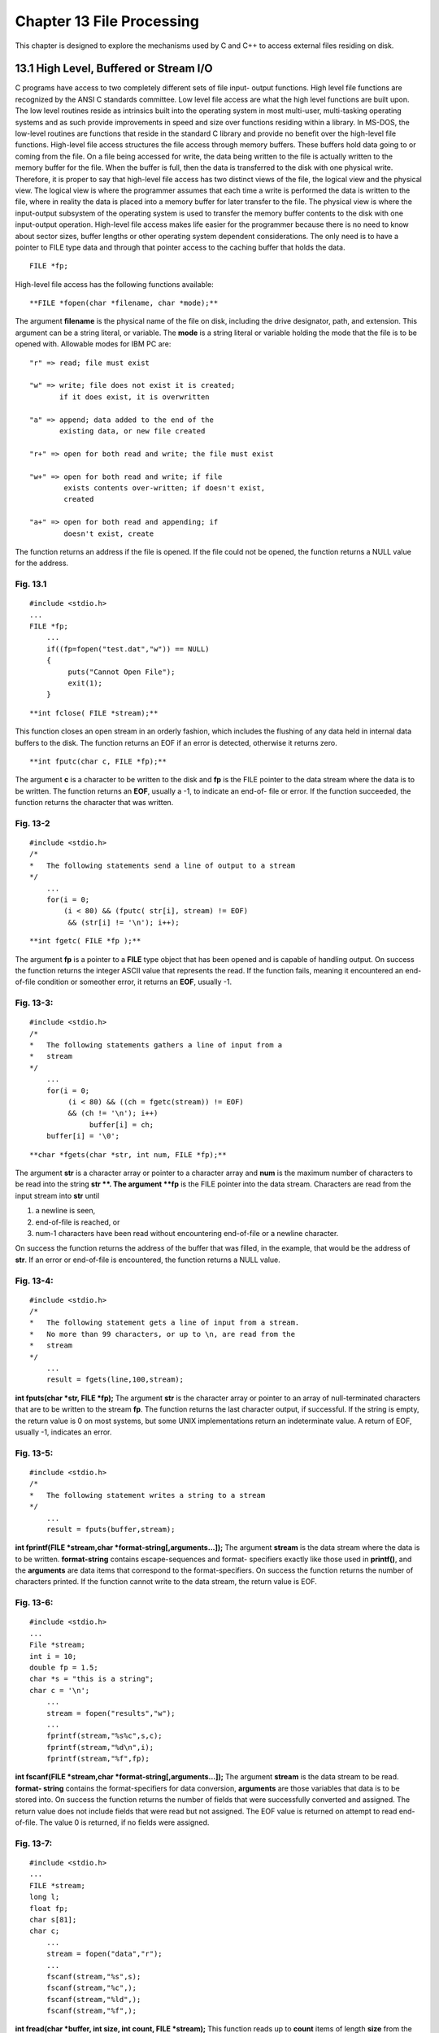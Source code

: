 


Chapter 13 File Processing
==========================

This chapter is designed to explore the mechanisms used by C and C++
to access external files residing on disk.


13.1 High Level, Buffered or Stream I/O
~~~~~~~~~~~~~~~~~~~~~~~~~~~~~~~~~~~~~~~

C programs have access to two completely different sets of file input-
output functions. High level file functions are recognized by the ANSI
C standards committee. Low level file access are what the high level
functions are built upon. The low level routines reside as intrinsics
built into the operating system in most multi-user, multi-tasking
operating systems and as such provide improvements in speed and size
over functions residing within a library. In MS-DOS, the low-level
routines are functions that reside in the standard C library and
provide no benefit over the high-level file functions.
High-level file access structures the file access through memory
buffers. These buffers hold data going to or coming from the file. On
a file being accessed for write, the data being written to the file is
actually written to the memory buffer for the file. When the buffer is
full, then the data is transferred to the disk with one physical
write. Therefore, it is proper to say that high-level file access has
two distinct views of the file, the logical view and the physical
view. The logical view is where the programmer assumes that each time
a write is performed the data is written to the file, where in reality
the data is placed into a memory buffer for later transfer to the
file. The physical view is where the input-output subsystem of the
operating system is used to transfer the memory buffer contents to the
disk with one input-output operation.
High-level file access makes life easier for the programmer because
there is no need to know about sector sizes, buffer lengths or other
operating system dependent considerations. The only need is to have a
pointer to FILE type data and through that pointer access to the
caching buffer that holds the data.

::

    
        FILE *fp;


High-level file access has the following functions available:

::

    
     **FILE *fopen(char *filename, char *mode);**


The argument **filename** is the physical name of the file on disk,
including the drive designator, path, and extension. This argument can
be a string literal, or variable.
The **mode** is a string literal or variable holding the mode that the
file is to be opened with. Allowable modes for IBM PC are:

::

    
        "r" => read; file must exist
        
        "w" => write; file does not exist it is created;
               if it does exist, it is overwritten
    
        "a" => append; data added to the end of the 
               existing data, or new file created
    
        "r+" => open for both read and write; the file must exist
    
        "w+" => open for both read and write; if file
                exists contents over-written; if doesn't exist,
                created
    
        "a+" => open for both read and appending; if 
                doesn't exist, create


The function returns an address if the file is opened. If the file
could not be opened, the function returns a NULL value for the
address.


Fig. 13.1
`````````

::

    
    #include <stdio.h>
    ...
    FILE *fp;
        ...               
        if((fp=fopen("test.dat","w")) == NULL)
        {
             puts("Cannot Open File");
             exit(1);
        }


::

    
     **int fclose( FILE *stream);**


This function closes an open stream in an orderly fashion, which
includes the flushing of any data held in internal data buffers to the
disk. The function returns an EOF if an error is detected, otherwise
it returns zero.

::

    
     **int fputc(char c, FILE *fp);**


The argument **c** is a character to be written to the disk and **fp**
is the FILE pointer to the data stream where the data is to be
written.
The function returns an **EOF**, usually a -1, to indicate an end-of-
file or error. If the function succeeded, the function returns the
character that was written.


Fig. 13-2
`````````

::

    
    #include <stdio.h>
    /* 
    *   The following statements send a line of output to a stream
    */
        ...
        for(i = 0;
            (i < 80) && (fputc( str[i], stream) != EOF)
             && (str[i] != '\n'); i++);


::

    
     **int fgetc( FILE *fp );**


The argument **fp** is a pointer to a **FILE** type object that has
been opened and is capable of handling output.
On success the function returns the integer ASCII value that
represents the read. If the function fails, meaning it encountered an
end-of-file condition or someother error, it returns an **EOF**,
usually -1.


Fig. 13-3:
``````````

::

           
    #include <stdio.h>
    /* 
    *   The following statements gathers a line of input from a 
    *   stream
    */
        ...
        for(i = 0;
             (i < 80) && ((ch = fgetc(stream)) != EOF)
             && (ch != '\n'); i++)
                  buffer[i] = ch;
        buffer[i] = '\0';


::

    
     **char *fgets(char *str, int num, FILE *fp);**


The argument **str** is a character array or pointer to a character
array and **num** is the maximum number of characters to be read into
the string **str **. The argument **fp** is the FILE pointer into the
data stream. Characters are read from the input stream into **str**
until

#. a newline is seen,
#. end-of-file is reached, or
#. num-1 characters have been read without encountering end-of-file or
   a newline character.

On success the function returns the address of the buffer that was
filled, in the example, that would be the address of **str**. If an
error or end-of-file is encountered, the function returns a NULL
value.


Fig. 13-4:
``````````

::

    
    #include <stdio.h>
    /* 
    *   The following statement gets a line of input from a stream. 
    *   No more than 99 characters, or up to \n, are read from the 
    *   stream
    */
        ...
        result = fgets(line,100,stream);

**int fputs(char *str, FILE *fp);**
The argument **str** is the character array or pointer to an array of
null-terminated characters that are to be written to the stream
**fp**.
The function returns the last character output, if successful. If the
string is empty, the return value is 0 on most systems, but some UNIX
implementations return an indeterminate value. A return of EOF,
usually -1, indicates an error.


Fig. 13-5:
``````````

::

           
    #include <stdio.h>
    /* 
    *   The following statement writes a string to a stream
    */
        ...
        result = fputs(buffer,stream);

**int fprintf(FILE *stream,char *format-string[,arguments...]);**
The argument **stream** is the data stream where the data is to be
written. **format-string** contains escape-sequences and format-
specifiers exactly like those used in **printf()**, and the
**arguments** are data items that correspond to the format-specifiers.
On success the function returns the number of characters printed. If
the function cannot write to the data stream, the return value is EOF.


Fig. 13-6:
``````````

::

    
    #include <stdio.h>
    ...
    File *stream;
    int i = 10;
    double fp = 1.5;
    char *s = "this is a string";
    char c = '\n';
        ...    
        stream = fopen("results","w");
        ...           
        fprintf(stream,"%s%c",s,c);
        fprintf(stream,"%d\n",i);
        fprintf(stream,"%f",fp);

**int fscanf(FILE *stream,char *format-string[,arguments...]);**
The argument **stream** is the data stream to be read. **format-
string** contains the format-specifiers for data conversion,
**arguments** are those variables that data is to be stored into.
On success the function returns the number of fields that were
successfully converted and assigned. The return value does not include
fields that were read but not assigned. The EOF value is returned on
attempt to read end-of-file. The value 0 is returned, if no fields
were assigned.


Fig. 13-7:
``````````

::

           
    #include <stdio.h>
    ...    
    FILE *stream;
    long l;
    float fp;
    char s[81];
    char c;
        ...
        stream = fopen("data","r");
        ...
        fscanf(stream,"%s",s);
        fscanf(stream,"%c",);
        fscanf(stream,"%ld",);
        fscanf(stream,"%f",);

**int fread(char *buffer, int size, int count, FILE *stream);**
This function reads up to **count** items of length **size** from the
input **stream** and stores them in the given **buffer**. The file
pointer is incremented by the number of bytes actually read.
If the given **stream** was opened in text mode, carriage-
return/linefeed pairs are replaced with single linefeed characters.
The replacement has no effect on the file pointer or the return value.
On success the function returns the number of full items actually
read, which may be less than **count** if an error occurs or if the
end-of-file is encountered before reaching **count**.


Fig. 13-8:
``````````

::

    
    #include <stdio.h>
    ...
    FILE *stream;
    long list[100];
    int numread;
        ...
        stream = fopen("data","r+b");
        .
        .
        .
        numread = fread((char *)list,sizeof(long),100,stream);

**int fwrite(char *buffer,int size,int count,FILE *stream);**
The function writes up to **count** items of length **size** from
**buffer** to the output **stream**. The file pointer associated with
**stream** is incremented by the number of bytes actually written.
If the given **stream** was opened in text mode, each carriage-return
is replaced with a carriage-return/linefeed pair. The replacement has
no effect on the return value.
On success the function returns the number of full items actually
written, which may be less than **count** if an error occurs.


Fig. 13-9:
``````````

::

    
    #include <stdio.h>
    ...
    FILE *stream;
    long list[100];
    int numwritten;
        ...
        stream = fopen("data","w+b");
        ...
        numwritten = fwrite((char *)list,sizeof(long),100,stream);

**int fseek(stream,offset,origin)** **stream **to a new location that
is **offset** bytes from the **origin**. The next operation on the
stream takes place at the new location. On a stream open for update,
the next operation can be either a read or a write.
The **origin** can be one of the following defined constants that
appear in **io.h**.

::

    
        constant          origin         meaning
    
        SEEK_SET             0            beginning of file
        SEEK_CUR             1            current position
                                          of file pointer
        SEEK_END             2            end of file


On success the function returns the value 0 if the pointer was
successfully moved. A nonzero return value indicates an error. On
devices incapable of seeking, the value returned is undefined.


Fig. 13-10:
```````````

::

           
    #include <stdio.h>
    ...     
    FILE *stream;
    int result;
        ...
        stream = fopen("data","r");
        .
        .
        .
        result = fseek(stream,0L,0);  /* beginning of file */

**int feof(FILE *stream);**
This function determines whether the end of the given **stream** has
been reached. Once end-of-file is reached, read operations return an
end-of-file indicator until the stream is closed or rewind() is
called.
On success the function resturns a nonzero value when the current
position is end-of-file. The value 0 is returned if the current
position is not end-of-file. There is no error return.


Fig. 13-11:
```````````

::

    
    #include <stdio.h>
    ...
    char string[100]
    FILE *stream;
        ...
        while(!feof(stream))
        {
             if(fscanf(stream,"%s",string))
                  process(string);
        }

**int ferror(FILE *stream);**
This function tests for a reading or writing error on the given
**stream**. If an error has occurred, the error indicator for the
**stream** remains set until the **stream** is closed, rewound or
until clearerr() is called.
On success this function returns a nonzero value to indicate an error
on the given **stream**. The return value 0 means no error has
occurred.


Fig. 13-12:
```````````

::

       
    #include <stdio.h>
    ...         
    FILE *stream;
    char *string;
    ...
        fprintf(stream,"%s\n",string);
        if(ferror(stream))
        {
             perror("write error");
             clearerr(stream);
        }

**void perror(char *string);**
This function prints an error message to stderr. The **string**
argument is printed first, followed by a colon, the system error
message for the last library call that produced an error, and a
newline.
The actual error number is in the variable **errno**, which should be
declared at the external level. The system error messages are accessed
through the variable **sys_errlist**, which is an array of messages
ordered by error number. This function has no return values.


Fig. 13-13:
```````````

::

    
    #include <stdio.h>
    ...
    FILE *stream;
    ...
        if((stream = fopen("data","r")) == NULL)
        {
             perror("Couldn't open file");
             abort();
        }



13.2 Low Level Unix Like I/O or Un-buffered I/O
~~~~~~~~~~~~~~~~~~~~~~~~~~~~~~~~~~~~~~~~~~~~~~~

Although these functions are defined within the ANSI C standard, they
are available on all C compilers. The true use of these functions when
a multi-user, multi-tasking operating system such as UNIX is used. On
such operating systems these routines are built into the operating
system kernel and give low-level access to all devices available on
the system. All device drivers for such operating systems are written
using these system routines to open, close, read and write to the
specified device. In the MS- DOS operating system and Microsoft
Windows operating environment, these are functions that reside within
the standard C library and do not necessarily provide any low-level
access to devices.
When these routines are used there is no buffering within the
operating system between the application and the disk file. The
programmer is responsible for setting up a buffer within the
application that holds the data to be written or filled on a read.
Since there is no operating system buffer to contend with, these
routines are more efficient than standard high-level I/O functions.
Use of the low-level routines tend to produce smaller programs and
faster execution speeds.
The functions available: **int open(char *pathname, int oflag[, int
pmode]);**
This function opens the file specified by **pathname** and prepares
the file for subsequent reading or writing as defined by **oflag**.
The argument **oflag** is an integer expression formed by combining
one or more of the following manifest constants, defined in
**fcntl.h**. When more than one manifest constant is given, the
constants are joined with the bitwise OR operator.

::

    
        O_RDONLY            Open for reading only.
        O_WRONLY            Open for writing only.
        O_RDWR              Open for reading and writing.
        O_APPEND            Each write to the file will be at the 
                            end of the file.
        O_CREAT             If the file exists, O_CREAT is ignored.
                            However, if the file does not exist, it
    				    is created with mode  **pmode**.
        O_TRUNC             If the file exists, its contents will
                            be discarded.
        O_EXCL              If O_CREAT and O_EXCL are set, then
    				     **open()** fails if the file exists.
        O_NDELAY            When opeing pipes, FIFOs, and 
                            communication-line special files, this 
    				    flag determines whether  **open()** waits
                            or returns immediately.  Subsequent reads
                            and writes are also affected.  This has
                            no effect on ordinary files and 
                            directories.
        O_BINARY            Can be given to explicitly open the file 
                            in binary mode.
        O_TEXT              Can be given to explicitly open the file 
                            in text mode.


The argument **pmode** is only if the O_CREAT flag is in effect. This
argument is used in constructing the access permissions to the file.
The permissions are found as manifest constants in the **sys/stat.h**
header file. Those constants are defined as follows:

::

    
        S_IWRITE            Permission to write for the user.
        S_IREAD             Permission to read for the user.


The above two constants are the only ones available on a PC compiler.
With UNIX the above constants are defined as S_IRUSR and S_IWUSR and
the following constants are also available:

::

    
        S_ISUID             set user ID on executions
        S_ISGID             set group ID on execution
        S_IRWXU             read, write, execute permission (owner)
        S_IRUSR             read permission (owner)
        S_IWUSR             write permission (owner)
        S_IXUSR             execute permission (owner)
        S_IRWXG             read, write, execute permission (group)
        S_IRGRP             read permission (group)
        S_IWGRP             write permission (group)
        S_IXGRP             execute permission (group)
        S_IRWXO             read, write, execute permission (other)
        S_IROTH             read permission (other)
        S_IWOTH             write permission (other)
        S_IXOTH             execute permission (other)


On success the function returns a file handle or descriptor for the
opened file. A return value of -1 indicates an error, and **errno** is
set to an error code value.


Fig. 13-14:
```````````

::

                
    #include <fcntl.h>
    #include <sys/types.h>
    #include <sys/stat.h>
    #include <io.h>
    #include <stdlib.h>
    ...
    int fh1, fh2;
    ...
        fh1 = open("data1",O_RDONLY);
        if(fh1 == -1 )
             perror("Open Failed");
        ...
        fh2 = open("data2",O_WRONLY|O_TRUNC);
        if(fh2 == -1)
             perror("Couldn't Open Output");

**int creat(char *pathname, int pmode);**
This function creates a new file or opens and truncates an existing
file. The permission setting, **pmode**, applies to newly created
files only. The new file receives the specified permission setting
after it is closed for the first time.
The **pmode** is an integer expression containing one or both of the
manifest constants defined in **/sys/stat.h**.
On success the function returns a handle for the created file if the
call is successful. A return value of -1 indicates an error, errno is
set to one of the manifest constant error codes.


Fig. 13-15:
```````````

::

    
    int fh;
    ...
        fh = creat("data",S_IREAD|S_IWRITE);
        if(fh = -1)
             perror("Couldn't Create File");

**int read(int handle, char *buffer, int count);**
This function attempts to read **count** bytes from the file
associated with **handle** into **buffer**. After the read, the file
pointer points to the next unread character in the file.
On success this function returns the number of bytes actually read,
which may be less than **count** if there are fewer than **count**
bytes left in the file or if the file was opened in text mode. A value
of 0 indicates end-of-file. A value of -1 indicates an error.


Fig. 13-16:
```````````

::

    
    int fh, bytesread;
    unsigned int nbytes = BUFSIZ;
    char buffer[BUFSIZ];
    ...
        bytesread = read(fh,buffer,nbytes);

**int write(int handle,char *buffer,int count);**
This function attempts to write **count** bytes from **buffer** into
the file associated with **handle**.
On success this function returns the number of bytes actually written.
The value of -1 is returned to indicate an error.


Fig. 13-17:
```````````

::

    
    int fh, byteswritten;
    unsigned int nbytes = BUFSIZ;
    char buffer[BUFSIZ];
    ...
        byteswritten = write(fh,buffer,nbytes);

**long lseek(int handle,long offset,int origin)**
This function moves the file pointer associated with **handle** to a
new location that is **offset** bytes form the **origin**. The
**origin** can be one of the following defined constants that appear
in **io.h**.

::

    
        constant          origin         meaning
    
        SEEK_SET             0            beginning of file
        SEEK_CUR             1            current position
                                          of file pointer
        SEEK_END             2            end of file       


On success this function returns the offset, in bytes, of the new
position relative to the beginning of the file. A return value of -1L
indicates an error.


Fig. 13-18:
```````````

::

    
    #include <io.h>
    #include <fcntl.h>
    #include <stdlib.h>
    ...
    int fh;
    long position;
    ...
        fh = open("data",O_RDONLY);
    ...
        /* 0 offset from beginning */
        position = lseek(fh, 0L, SEEK_BEG);
        if(position == -1L)
             perror("lseek failed");

**int unlink(char *pathname);**
This function deletes the file specified by **pathname**.
On success this function returns the value of 0 if the file is
successfully deleted. A return value of -1 indicates an error and
**errno** is set to hold the system error number.


Fig. 13-19:
```````````

::

    
    #include <io.h>
    #include <stdlib.h>
    ...
    int result;
    ...
        result = unlink("tmpfile");
        if(result == -1)
             perror("Couldn't Delete File");



Listing 13-1
````````````

::

    
    /***************************************************************
    *   Program Name    :   testio
    *   Source Name     :   testio.c
    *   Description     :   Demonstration program to show different 
    *                   :   techniques for writing to and reading 
    *                   :   from the disk. 
    ****************************************************************/
    
    
    #include <stdio.h>  /* all I/O functions */
    #include <fcntl.h>  /* all UNIX low level functions*/
    #include <string.h> /* all string manipulation functions */
    #include <stdlib.h> /* permission modes for UNIX low level */
    #include <io.h>
    #include <sys/types.h>
    #include <sys/stat.h>
    
    extern int errno;   /* needed to go with perror() */
    /*
    *       describe a structure template, no variable of declared
    */                    
    typedef
    struct tagPERSON
    {
        char name[30];
        char street[20];
        char city[20];
        char state[3];
        char zip[6];
        char ssn[13];
        int age;
        int height;
        int weight;
    } PERSON;
    /*
    *   function prototypes
    */
    int getdata( PERSON * );
    int showdata(PERSON * );
    int puts_gets( void );
    int fprnt_fscan( void );
    int fread_fwrite( void );
    int read_write( void );
    int err_handler(FILE *, char *, int );
    /*
    *       S T A R T   O F   P R O G R A M
    */
    int main()
    {
    char ans[2];
    int which;
        /*
        *       which functions are to be executed
        */
        do {
            printf("\nWhich set of I/O functions are to be tested?");
            printf("\n    1. fputs and fgets");
            printf("\n    2. fprintf and fscanf");
            printf("\n    3. fread and fwrite");
            printf("\n    4. read and write");
            printf("\n    5. quit this program");
            printf("\nEnter your selection: ");
            gets(ans);
            which = atoi(ans);
            switch(which)
            {
                case 1:
                    puts_gets();
                    break;
                case 2:
                    fprnt_fscan();
                    break;
                case 3:
                    fread_fwrite();
                    break;
                case 4:
                    read_write();
                    break;
                case 5:
                    return(0);
                default:
                    printf("\n\nInvalid selection . . . try again!");
                    break;
            }
        }while(1);
    }
    /*
    *   read data from screen into structure elements
    */
    int
    getdata( PERSON *ptr)
    {
    int result;
    
        printf("\nEnter your name: ");
        gets(ptr->name);
        printf("\nEnter your street: ");
        gets(ptr->street);
        printf("\nEnter your city: ");
        gets(ptr->city);
        printf("\nEnter your state: ");
        gets(ptr->state);
        printf("\nEnter your zip code: ");
        gets(ptr->zip);
        printf("\nEnter your ssn: ");
        gets(ptr->ssn);
        printf("\nEnter your age: ");
        scanf("%d",>age);
        printf("\nEnter your height: ");
        scanf("%d",>height);
        printf("\nEnter your weight: ");
        scanf("%d",>weight);
        /*
        *    flush the input data stream so no newlines are left
        */
        if((result = fflush(stdin)) == EOF)
            err_handler(stdin,"stdin",1);
        return 0;
    }
    /*
    *   display the data held in structure elements on the screen
    */
    int
    showdata(PERSON *ptr)
    {
        printf("\nPERSON: %s",ptr->name);
        printf("\n      : %s",ptr->street);
        printf("\n      : %s",ptr->city);
        printf("\n      : %s",ptr->state);
        printf("\n      : %s",ptr->zip);
        printf("\n      : %s",ptr->ssn);
        printf("\n      : %d",ptr->age);
        printf("\n      : %d",ptr->height);
        printf("\n      : %d",ptr->weight);
        return 0;
    }
    /*
    *   Using fputs() and fgets() write data to and read data back 
    *   from the disk.  These functions only work with string data.
    */
    int
    puts_gets()
    {
    FILE *fp;
    PERSON my;
    char *val;
    char ans[2],filename[16],text[80];
    int
        rtnval
        ,linecnt
        ,lgth
        ;
        /*
        *       load file name
        */
        strcpy(filename,"testfil1.dat");
        /*
        *       open test data set
        */
        if((fp = fopen(filename,"w")) == NULL)
            err_handler(fp,filename,1);
        do {
            /*
            *       acquire data
            */
            printf("\nEnter Text:");
            gets(text);
            /*
            *       write to disk
            */
            lgth = strlen(text);
            text[lgth] = '\n';      /* replace NULL terminator */
            text[lgth + 1] = '\0';  /* place NULL terminator  */
            if((rtnval = fputs(text,fp)) == EOF)    
                err_handler(fp,filename,2);
            /*
            *       keep going?
            */
            strcpy(ans," ");
            printf("\nContinue(Y/N)? ");
            gets(ans);
        }while(!strcmp(ans,"y"));
        if((rtnval = fclose(fp)) == EOF)
        {
            err_handler(fp,filename,3);
        }
        /*
        *       open test data set
        */
        if((fp = fopen(filename,"r")) == NULL)
            err_handler(fp,filename,3);
        /*
        *       print the data back on the screen
        */
        linecnt = 0;
        do {
            /*
            *   read data from disk, newline is only way to 
            *   distinguish records
            */
            if((val = fgets(text,sizeof(text),fp)) == NULL)
                if(err_handler(fp,filename,3))
                    break;
            /*
            *       display data on screen
            */
            printf("\nLine %d:%s",linecnt,text);
            ++linecnt;
            strcpy(ans," ");
            printf("\nContinue(Y/N)? ");
            gets(ans);
        }while(!strcmp(ans,"y"));
        if((rtnval = fclose(fp)) == EOF)
        {
            err_handler(fp,filename,3);
        }
        return 0;
    }
    /*
    *   Using fprintf() and fscanf() functions write data to and
    *   read data from the disk.  Notice that fscanf() has same 
    *   limitations as scanf()
    */
    int
    fprnt_fscan()
    {
    FILE *fp;
    PERSON my;
    char filename[16],lname[20],tstreet[20],ans[2];
    int
        rtnval
        ;
        /*
        *       load filename
        */
        strcpy(filename,"testfil2.dat");
        /*
        *       open test data set
        */
        if((fp = fopen(filename,"w")) == NULL)
        {
            perror("FPRNT_FSCAN(): cannot open file for write");
            exit(3);
        }
        do 
        {
             /*
             *    inform user of limitations
             */
             printf("\nEnter only a single string ");
             printf("for name, street and city");
            /*
            *       acquire data
            */
            getdata();
            /*
            *       write to disk
            */
            if((rtnval = fprintf(fp,"%s %s %s %s %s %s %d %d %d\n",
                                 my.name,
                                 my.street,
                                 my.city,
                                 my.state,
                                 my.zip,
                                 my.ssn,
                                 my.age,
                                 my.height,
                                 my.weight)) == EOF)
            {
                perror("FPRNT_FSCAN(): cannot fprintf to file");
                exit(4);
            }
            /*
            *       keep going?
            */
            strcpy(ans," ");
            printf("\nContinue(Y/N)? ");
            gets(ans);
        }while(!strcmp(ans,"y"));
        fclose(fp);
        /*
        *       open test data set
        */
        if((fp = fopen(filename,"r")) == NULL)
        {
            perror("FPRNT_FSCAN(): cannot open file for read");
            exit(5);
        }
        /*
        *       print the data back on the screen
        */
        do 
        {
            /*
            *     read data from disk, notice fscanf has same 
            *     limitation in scanning disk data as scanf has 
            *     in screen data; it delimits values by whitespace
            */
            if((rtnval = fscanf(fp,
                                "%s %s %s %s %s %s %s %s %d %d %d",
                                my.name,
                                lname,
                                my.street,
                                tstreet,
                                my.city,
                                my.state,
                                my.zip,
                                my.ssn,
                                ,
                                ,
                                )) == NULL)
            {
                perror("FPRNT_FSCAN(): cannot fscanf from file");
                exit(3);
            }
            /*
            *       display data on screen
            */
            showdata();
            strcpy(ans," ");
            printf("\nContinue(Y/N)? ");
            gets(ans);
        }while(!strcmp(ans,"y"));
        fclose(fp);
        return 0;
    }
    /*
    *   Using the fwrite() and fread() functions write data to and 
    *   read data from the disk.  These are block oriented, 
    *   high-level buffered I/O functions.
    */
    int
    fread_fwrite()
    {
    FILE *fp;
    PERSON my;
    char filename[16],ans[2];
    int
        rtnval
        ;
        /*
        *       load filename
        */
        strcpy(filename,"testfil3.dat");
        /*
        *    open test data set, binary mode because of integer 
        *    values to be written
        */
        if((fp = fopen(filename,"w+b")) == NULL)
        {
            perror("FREAD_FWRITE(): cannot open file for write");
            exit(6);
        }
        do {
            /*
            *       acquire data
            */
            getdata();
            /*
            *     write to disk;
            *      = the address of the buffer to be written
            *     sizeof(my) = the number of bytes to be written
            *     1 = the number of items of the above size to be 
            *         written
            *     fp = the stream pointer
            */
            if((rtnval = fwrite(,sizeof(my),1,fp)) == EOF)
            {
                perror("FREAD_FWRITE(): cannot fwrite to file");
                exit(7);
            }
            /*
            *       keep going?
            */
            strcpy(ans," ");
            printf("\nContinue(Y/N)? ");
            gets(ans);
        }while(!strcmp(ans,"y"));
        fclose(fp);
        /*
        *    open test data set, allow for binary data because of 
        *    integer type values
        */
        if((fp = fopen(filename,"r+b")) == NULL)
        {
            perror("FREAD_FWRITE(): cannot open file for read");
            exit(8);
        }
        /*
        *       print the data back on the screen
        */
        do {
            /*
            *     read data from disk; must be tested for less than 
            *     the count of items (1) to detect EOF
            */
            if((rtnval = fread(,sizeof(my),1,fp)) < 1)
                if(err_handler(fp,filename,9))
                    break;
            /*
            *       display data on screen
            */
            showdata();
            strcpy(ans," ");
            printf("\nContinue(Y/N)? ");
            gets(ans);
        }while(!strcmp(ans,"y"));
        fclose(fp);
        return 0;
    }
    /*
    *   Using the write() and read() functions, write data to and 
    *   read data from the disk.  These are low-level, unbuffered, 
    *   UNIX like I/O functions.
    */
    int
    read_write()
    {
    char buf[512];
    int fp;
    PERSON my;
    char filename[16], ans[2];
    int
        rtnval
        ;
        /*
        *       load filename
        */
        strcpy(filename,"testfil4.dat");
        /*
        *    open test data set, binary mode because of integer 
        *    values to be written; create dataset if not there
        *    O_WRONLY|O_CREAT|O_BINARY = open the file and write 
        *         only if the file is not there then create it and
        *         write to the file in binary mode.
        *    S_IWRITE = if the file has to be created then create 
        *         it as as read/write file, which implies read and 
        *         write capability allowed.
        */
    #ifdef PC
        if((fp = 
             open(filename,O_WRONLY|O_CREAT|O_BINARY,S_IWRITE)) 
             == EOF)
        {
            perror("READ_WRITE(): cannot open file for write");
            exit(10);
        }
    #else
        if((fp = 
             open(filename,O_RDWR|O_CREAT,S_IREAD|S_IWRITE)) 
             == EOF)
        {
            perror("READ_WRITE(): cannot open file for write");
            exit(10);
        }
    #endif
        do 
        {
    #ifndef PC
            /*
            *    inform user of limitations
            */
            printf("\nEnter only a single string ");
            printf("for name, street and city"); 
    #endif
            /*
            *       acquire data
            */
            getdata();
            /*
            *       write to disk
            */
    #ifdef PC
            if((rtnval = write(fp,,sizeof(my))) == EOF)
            {
                perror("READ_WRITE(): cannot write to file");
                exit(7);
            }
    #else
            sprintf(buf,"%s %s %s %s %s %s %d %d %d",
                    my.name,
                    my.street,
                    my.city,
                    my.state,
                    my.zip,
                    my.ssn,
                    my.age,
                    my.height,
                    my.weight);
            if((rtnval = write(fp,buf,sizeof(my))) == EOF)
            {
                perror("READ_WRITE(): cannot write to file");
                exit(7);
            }
    #endif
            /*
            *       keep going?
            */
            strcpy(ans," ");
            printf("\nContinue(Y/N)? ");
            gets(ans);
        }while(!strcmp(ans,"y"));
        close(fp);
        /*
        *    open test data set, allow for binary data because of 
        *    integer type values
        */
    #ifdef PC
        if((fp = open(filename,O_RDONLY|O_BINARY)) == EOF)
        {
            perror("READ_WRITE(): cannot open file for read");
            exit(11);
        }
    #else
        if((fp = open(filename,O_RDONLY)) == EOF)
        {
            perror("READ_WRITE(): cannot open file for read");
            exit(11);
        }
    #endif
        /*
        *       print the data back on the screen
        */
        do 
        {
            /*
            *     read data from disk, notice fscanf has same 
            *     limitation in scanning disk data as scanf has 
            *     in screen data; it delimits values by whitespace
            */
    #ifdef PC
            if((rtnval = read(fp,,sizeof(my))) < 0)
            {
                perror("READ_WRITE(): cannot read from file");
                exit(12);
            }
            if( rtnval == 0 )
            {
                fprintf(stderr,"\nEnd Of File Reached");
                break;
            }        
    #else
            if((rtnval = read(fp,buf,sizeof(my))) <0)
            {
                perror("READ_WRITE(): cannot write to file");
                exit(7);
            }
            if( rtnval == 0 )
            {  
                fprintf(stderr,"\nEnd Of File Reached");
                break;
            }
            sscanf(buf,"%s %s %s %s %s %s %d %d %d",
                   my.name,
                   my.street,
                   my.city,
                   my.state,
                   my.zip,
                   my.ssn,
                   ,
                   ,
                   );
    #endif
            /*
            *       display data on screen
            */
            showdata();
            strcpy(ans," ");
            printf("\nContinue(Y/N)? ");
            gets(ans);
        }while(!strcmp(ans,"y"));
        close(fp);
        return 0;
    }
    /*
    *   Sample error handler for I/O functions.  Will determine if
    *   error was encountered or simply end-of-file
    */
    int
    err_handler(FILE *fileptr, char *filename, int exitnum)
    {
    char errmsg[80];
    
        if ferror(fileptr)
        {
            sprintf(errmsg,"ERROR - cannot access file:%s",filename);
            putchar('\n');
            perror(errmsg);
            clearerr(fileptr);
            exit(exitnum);
        }
        if feof(fileptr)
        {
            sprintf(errmsg,"End of File reached on file:%s",
                    filename);
            putchar('\n');
            perror(errmsg);
            clearerr(fileptr);
            return(1);
        }
        return 0;
    }



13.3 C++ Input/Output Classes
~~~~~~~~~~~~~~~~~~~~~~~~~~~~~

The C++ input/output mechanism (provided with C++ compilers that
support at least AT release 2.0) is comprised of a series of classes
that have been created to handle the problem of sending and receiving
data. Here is a brief description of these classes:

#. The **streambuf** class provides memory for a buffer along with
class methods for filling the buffer, accessing buffer contents,
flushing the buffer, and managing the buffer memory. It handles the
most primitive functions for streams on a first-in-first-out basis.
#. The **filebuf** class is derived from class **streambuf** and
extends it by providing basic file operations.
#. The **strstreambuf** class is derived from class **streambuf** and
is designed to handle memory buffers.
#. The **ios** class represents general properties of a stream, such
as whether it's open for reading and whether it is a binary or a text
stream, and it includes a pointer member to a **streambuf** class.
#. The **ostream** class derives from the **ios** class and provides
output methods. That is, it formats the data you send to an output
device so that it appears in the way you expect.
#. The **istream** class also derives from the **ios** class and
provides input methods. That is, it accepts data from an input device
in the way you expect.
#. The **iostream** class is based on the **istream** and **ostream**
   class and thus inherits both input and output methods.



13.3.1 Instances of the class ostream
~~~~~~~~~~~~~~~~~~~~~~~~~~~~~~~~~~~~~

Of course, classes in and of themselves do no good unless they are
used to create instances, or objects, of those classes. Fortunately,
this has already been done at a global scope, so that these objects
are immediately available for use. Here is a list of the objects to
which messages can be sent:

#. The **cout** object corresponds to the standard output stream. By
default, this stream is associated with the standard output device,
typically a monitor. **cout** is an instance of the class **ostream**.
#. The **cerr** object corresponds to the standard error stream, which
can be used for displaying error messages. By default, this stream is
associated with the standard output device, typically a monitor, and
the stream is unbuffered. Unbuffered means that information is sent
directly to the screen without waiting for a buffer to fill or for a
newline character.
#. The **clog** object also corresponds to the standard error stream.
   By default, this stream is associated with the standard output device,
   typically a monitor, and the stream is buffered.


C++ treats the terminal screen as an object in the real world. This
object has a state and a public interface. By sending both mutator and
accessor messages to this object, the programmer can effectively
perform all the same operations that were available using the output
functions provided in the **stdio** library.
The global instance **cout** of class **ostream** is used to initiate
all output operations to the monitor. In the class **ostream**, the
function usee the most often is the overloaded bitwise left-shift
operator, **<<**. It is typically called the insertion operator. The
name "insertion" comes from the fact that characters are being
"inserted" into an output buffer, as represented by the object
**cout**.
Within the class **ostream** the operator **<<** (left_shift) has been
overloaded many times as a binary member function (requires two
operands). The one implicit argument is, of course, the instance of
**cout**, and the one explicit argument is the data item that is to be
output. It is recommended that a listing of the file **iostream.h** be
printed. Inside the file can be seen the many declarations for this
overloaded function within the **ostream** class.

::

    
    ostream& operator<<( int );
    ostream& operator<<( long );
    ostream& operator<<( double );
    ostream& operator<<( char );
    ostream& operator<<( const signed char * );
    ostream& operator<<( unsigned char );
    ostream& operator<<( short int );
    ostream& operator<<( unsigned long );
    ostream& operator<<( float );
    ostream& operator<<( long double );
    ostream& operator<<( void * );
    ostream& operator<<( streambuf * );
    ostream& operator<<( ostream& (*) (ostream&) );


These are essentially all of the types that **printf()** can accept.
The last item is designed to accommodate a **manipulator function**.


13.3.2 Stream Input
~~~~~~~~~~~~~~~~~~~

The class **istream** is derived from the class **ios** and controls
the handling of input from the keyboard. The global instance that the
programmer uses is called **cin**. Think of **cin** as being the
keyboard object, from which data will be extracted.
The function used the most often to read input from the keyboard is
called the **extraction** operator, **>>**. Note that it is the
overloaded right-shift operator, whereas the insertion function
**operator<<()** is the overloaded left-shift operator. Within the
class **istream** it has been overloaded many times as a binary member
function. Thus, it is declared as:

::

    
        istream& operator>>( ... );


The name "extraction" comes from the fact that data is being
"extracted" (taken) from the input data stream. The argument to this
function is the variable name that references the storage location for
the data. Note that all such overloaded functions ignore leading
whitespace characters from the keyboard, and terminate upon
encountering a whitespace character within the data.
The extraction operator function has been overloaded to accommodate
these types:

::

    
        unsigned char *
        signed char *
        unsigned char&
        signed char&
        unsigned short int&
        short int&
        int&
        unsigned int&
        long&
        unsgined long&
        float&
        double&
        long double&
        streambuf *
        istream& (*) (istream&)


Note that unlike **scanf()**, there is no need to use the address
operator (for a non-array type), nor is there a need to specify any
type of conversion specification. The function knows which overloaded
function is to be used because it matches the type of function
argument to the corresponding overloaded **operator>>** function that
takes the same type of argument. All arguments are passed by
reference.


13.4 Writing Manipulators
~~~~~~~~~~~~~~~~~~~~~~~~~

Manipulators really are functions, but when the name of a function is
stated without writing parentheses, the compiler generates the address
of that function. Therefore, in the following statement there are no
direct function calls occurring, so the left-to-right order of items
to be output when sending data to the **cout** instance can be
guaranteed. This means that when the following in written:

::

    
        cout << arg1 << manipulator << arg2;


the compiler assures that first **arg1** will be sent, followed by the
**manipulator** and finally **arg2**.
In the case of a manipulator function, since we are supplying the
address of a function, that takes as its one argument a reference to
**cout** and returns a reference, the compiler will look for an
overloaded **operator<<()** function that conforms to this scheme.
Since a pointer-to-function is usually what is being passed in the
**cout** or **cin** stream, the function being pointed to can be
executed by dereferencing the pointer variable that was passed and
enclosing the entire expression within parentheses. Since ***this**
always refers to the invoking instance of any nonstatic member
function call, in this case it's the object **cout**, which will be
passed to the manipulator function as an actual argument. Finally,
since the manipulator function itself returns a reference to **cout**,
this reference must, in turn, be passed back to the original statement
to allow the function chaining to occur.
This is how the insertion function to accommodate manipulators is
written:

::

    
        ostream& ostream::operator<< (ostream& (*ptr) (ostream&))
        {
             return (*ptr)(*this);
        }



13.4.1 Manipulator with No Arguments
~~~~~~~~~~~~~~~~~~~~~~~~~~~~~~~~~~~~

This is the simplest type of manipulator and only a reference to the
data stream be passed and that a reference be returned.


Listing 13-2
````````````

::

    
    #include <iostream.h>
    
    ostream& showDollars( ostream& stream )
    {
        stream.setf( ios::fixed );
        stream.fill( '$' );
        stream.width( 8 );
        stream.precision( 2 );
        stream.setf( ios::right );
        return stream;
    
    }
    
    int main()
    {
    float cash = 123.45;
    
        cout << "The amount " << showDollars 
             << cash << " is due." << endl;
        return 0;
    }



13.4.2 Manipulator with One Argument
~~~~~~~~~~~~~~~~~~~~~~~~~~~~~~~~~~~~

The generic form of an output manipulator that accepts one argument
is:

::

    
        ostream& manipulator(ostream& stream, type arg)
        {
             //   your code goes here that uses arg
             return stream;
        }


where type is either **int** or **long**, and **arg** is the formal
argument name.
Next, the following code must be included:

::

    
        OMANIP(type) manipulator( type arg)
        {
             return OMANIP(type) (manipulator, arg);
        }


where **OMANIP** is a class defined in the file **iomanip.h**. (
**NOTE:** This only works on Microsoft C++ v7.0, Visual C++ v1.5x and
Borland C/C++ v3.1.)
As an example, here is a manipulator called **set** that sets the
field width to whatever the argument happens to be, and also sets the
fill character to an '*'.


Listing 13-3
````````````

::

    
    //
    //  example of manipulator set
    //  source file: setmanip.cpp
    //
    #include <iostream.h>
    #include <iomanip.h>
    
    ostream& set( ostream& stream, int length )
    {
        return stream << setw(length) << setfill('*');
    }
    
    OMANIP(int) set( int length )
    {
        return OMANIP(int) (set, length );
    }
    
    int main()
    {
        cout << set(7) << 123 << endl;
        cout << set(5) << 45 << endl;
        return 0;
    }


Here is another manipulator that is designed to tab to an absolute
column position on some output device. This would be useful when
column alignment of data is needed on a report. If the tab position is
less than the current file position marker, then a newline is
performed.


Listing 13-4
````````````

::

    
    #include <iostream.h>
    #include <iomanip.h>
    #include <string.h>
    //
    //  Declaration
    //
    ostream& TAB( ostream&, long );
    OMANIP(long) TAB(long);
    
    //
    //  Definition
    //
    ostream& TAB( ostream& stream, long col )
    {
        long here = stream.tellp();
        if( col < here )
        {
             stream << endl;
             here = 0L;
        }
        return stream << setw(col-here) << " ";
    }
    
    OMANIP(long) TAB(long col)
    {
        return OMANIP(long) (TAB, col);
    }
    
    class Person
    {
    private:
        char *name;
        long age;
        long income;
    
    public:
        Person( const char * = "", int = 0, float = 0.0 );
        ~Person();
        friend ostream& operator<<(ostream&, const Person& );
    };
    
    inline Person::Person(const char *n, int a, float i)
    {
        name = new char[strlen(n) +1];
        strcpy(name,n);
        age = a;
        income = i;
    }
    
    inline Person::~Person()
    {
        delete [] name;
    }
    
    ostream& operator<<(ostream& stream, const Person& p )
    {
        stream.seekp(0L);
        stream << p.name;
        stream << TAB(20) << p.age;
        stream << TAB(30) << p.income;
        stream << endl;
        return stream;
    }
    
    int main()
    {
    Person staff[] =
        {
             Person("John Doe", 21, 34566.67 )
             ,Person("Mary Jones", 23, 35700.33)
             ,Person("Pat Lowry", 20, 33100.10)
        };
    
    const int size = sizeof( staff ) / sizeof( Person );
    
        for( int i = 0; i < size; ++i )
             cout << staff[i];
    
        return 0;
    }



13.4.3 Manipulator with Two Arguments<
~~~~~~~~~~~~~~~~~~~~~~~~~~~~~~~~~~~~~~

There are no built-in manipulators in the standard C++ language
definition that takes two arguments. However, Borland C++ provides a
constream class that supplies some manipulators that handle two
arguments. Suppose a manipulator that requires two arguments is needed
to output a line consisting of a variable number of any given
character. This means that the manipulator requires two arguments: (1)
the number of characters to be output, and (2) the character itself.
The first thing that must be done is to package the arguments into a
structure object. Here it is called **args**.


Fig. 13-18
``````````
#include <iostream.h> #include <iomanip.h> struct ARGS { char ch; int
number; };
Next, the name of the structure becomes the type that is used in the
IOMANIPdeclare declaration.

::

    
    IOMANIPdeclare( ARGS );


Next, write the manipulator function as though it were taking just one
argument. This argument is of the type of the structure. The name of
manipulator is **fill**. It loops the requisite number of times and
outputs the character.


Fig. 13-19
``````````

::

    
    ostream& fill( ostream& stream, ARGS a )
    {
        for( int i = 0; i < a.number; ++i )
             stream << a.ch;
        return stream;
    }


Finally, write the **OMANIP** macro shown below. Note that the
arguments are listed individually, and the body of the macro creates
an instance of the structure and assigns the input values to it.


Fig. 13-20
``````````

::

    
    OMANIP( ARGS ) fill(char ch, int number )
    {
    ARGS a;
    
        a.ch = ch;
        a.number = number;
        return OMANIP( ARGS )(fill,a);
    }
    
    int main()
    {
        cout << "How many characters? ";
        int number;
        while( !(cin >> number).eof() )
        {
             if( cin.fail() )
                  cout << "Invalid entry\n";
             else
             {
                  cout << "Enter the character: ";
                  char ch;
                  cin >> ch;
                  cout << fill(ch, number) << endl;
             }
             cout << "How many characters? ";
        }
        return 0;
    }



13.5 File I/O<
~~~~~~~~~~~~~~

In ANSI C, file I/O is handled by functions such as **fopen** to open
a file, **fclose** to close it, and **fscanf** and **fprintf** to read
from and write to a file. In the iostream package, the classes meant
for file I/O are defined in the header file ** **.
There are three classes of interest in ** **: the **ifstream** class
is meant for input, **ofstream** for output, and the **fstream**
supports both input and output.
The simplest way to open a file for I/O is to create an instance of
the **ifstream** or **ofstream** class, as follows:


Fig. 13-21
``````````

::

    
    #include <fstream.h>
    //
    // open file named "infile" for input operations only and 
    // connect it to the istream "ins" 
    //
    ifstream ins("ifile");
    //
    // open file name "outfile" for output operations only and 
    // connect it to the ostream "outs"
    //
    ofstream outs("outfile");


As can be seen, the file can be opened and connected to a data stream
when the the instance of the **ifstream** or **ofstream** class is
declared. There are two distinct streams for input and output. The
ANSI C equivalent for connecting a file to an **ifstream** is to call
**fopen** with the "r" mode. On the other hand, using **ofstream** in
C++ is similar to calling **fopen** with the "w" mode in ANSI C.
Before using the stream connected to a file, it should be checked to
see if the stream was successfully created. The logical NOT operator
**!** is overloaded for the stream classes so that it can be used to
check a stream using a test like this:


Fig. 13-22
``````````

::

    
    //
    // open stream
    //
    ifstream ins("infile");
    //
    // check whether stream has been opened successfully
    //
    if( !ins )
    {
        cerr << "Cannot open : infile" << endl;
        exit( 1 );
    }


An **ifstream** or **ofstream** does not have to be attached to any
file at the time of creation. The instance of the class can be created
first and then at a later point in the logic flow the open member
function of the stream can be used to connect the class instance to a
file:


Fig. 13-23
``````````

::

    
        ifstream ins;
    
        ins.open( "infile" );
    
        if( !ins )          // open failed


When the data stream is close with the **close()** method the file is
disconnected from the stream.


Fig. 13-24
``````````

::

    
        // close file
        ins.close();


This does not destroy the instance of the class or the data stream, so
the stream can be reconnected to another file by calling **open()**
again.


13.5.1 Controlling the Stream Operating Modes
~~~~~~~~~~~~~~~~~~~~~~~~~~~~~~~~~~~~~~~~~~~~~

When a data stream is opened by simply providing the name of a file to
the stream's constructor, the method is taking advantage of C++'s
allowance for default argument values. When an instance of
**ifstream** is declared as follows:

::

    
        ifstream ins("infile");


the constructor that gets invoked is declared as follows:

::

    
        ifstream( const char *, int = ios::in, 
             int = filebuf::openprot);


The last two integer-valued arguments are used with the default
values. The second argument to the constructor indicates the mode in
which the stream operates. For **ifstream**, the default is
**ios::in**, which means the file is opened for reading. For an
**ofstream** object, the default mode is **ios::out**, implying that
the file is opened for writing.
The constructors allow you to declare a file stream without specifying
a named file. Later, the file can be associated with the data stream.


Fig. 13-25
``````````

::

    
        ofstream ofile;      // creates output file stream
        ...
        ofile.open("payroll");   // ofile connects to file "payroll"
        //   do some payrolling...
    
        ofile.close();      // close the ofile stream
        ofile.open("employee");  // ofile can be reused


By default, files are opened in text mode. This means that on input,
carriage-return/linefeed sequences are converted to the '\n'
character. On output, the '\n' character is converted to a carriage-
return/linefeed sequence. These translations are not done in binary
mode. The file opening mode is set with an optional second parameter
to the open function, chosen from the following table:


Table 13-1
``````````
Modes for File Open Mode Name Operation ios::app Appends data to the
file. ios::ate When first opened, positions file at end-of-file (
**ate** stand for at end ). ios::in Opens file for reading.
ios::nocreate Fails to open file if it does not already exist.
ios::noreplace If file exists, open for output fails unless
**ios::app** or **ios::ate** is set. ios::out Opens file for writing.
ios::trunc Truncates file if it already exists. ios::binary Opens file
in binary mode.
Note that more than one mode can be specified for a file, simply use a
bitwise OR of the required modes. For example, to open a file for
output and position it at the end of existing data, bitwise OR the
modes **ios::out** and **ios::ate** as follows:

::

    
        ofstream outs("outfile",ios::out|ios::ate);


As an example of file I/O in C++, consider a utility program that
copies one file to another. Assume that the utility is named
**filecopy** and that when the following command is typed:

::

    
        filecopy in.fil out.fil

**filecopy** copies the contents of the file named **in.fil** to a
second file named **out.fil**.


Listing 13-6
````````````

::

    
    //
    //  filecopy.cpp - Source available on instructors diskette
    //
    #include <fstream.h>
    #include <stdlib.h>
    
    const int bufsize=256;
    
    main(int argc, char *argv[])
    {
    char ch;
    ifstream f1;
    ofstream f2(argv[2]);
    char buff[bufsize];
        //
        //   open the source file that is to be copied
        //
        f1.open( argv[1], ios::in );
        if( !f1 )
        {
             cerr << "Cannot open " << argv[1] << "for input" 
                  << endl;
             exit( 1 );
        }
        else
             cout << "File " << argv[1] << " opened for input." 
                  << endl;
        //
        //   check to see if the destination file was opened
        //
        if( !f2 )
        {
             cerr << "File " << argv[2] << " was not opened "
                  << "for output" 
                  << endl;
             exit( 2 );
        }
        else
             cout << "File " << argv[2] << " opened for output." 
                  << endl;
        //   copy one file to another
        //
        //   the following will copy one character at a time
        //   from the file associated with f1 to the file 
        //   associated with f2
        //
    //  while ( f2 && f1.get( ch ) )
    //         f2.put( ch );
        //
        //   the following will copy a line at a time
        //
        while( !f1.eof() )
        {
             f1.read( buff, sizeof( buff ) );
             f2.write( buff, sizeof( buff ) );
        }
        return ( 0 );
    }


There is another way to implement the last **while** loop that
actually copies data between the files. The data can be read a line at
a time and written a line at a time. To read a line, use the same
**get** function but with the address of a buffer and the buffer's
size as arguments:


Fig. 13-26
``````````

::

    
        const bufsize = 128;
        char buf[bufsize];
        // ...
        f1.get( buf, bufsize );


The call to **get** will extract from the input stream into the
specified buffer, up to **bufsize-1** characters or until a newline
character is encountered. The **get** places a terminating null
character in the buffer. By default, the **get** function stops at the
newline character, but another delimiter can be specified as a third
argument to the **get** function. Note that this call to **get** is
similar to the **fgets** function in C except that unlike **fgets**,
**get** does not copy the newline character into the buffer. Nor does
**get** skip over the newline character. Therefore, to read lines
repeatedly from a file, the newline must be extracted separately after
each line is read.


13.5.2 Positioning in a File
~~~~~~~~~~~~~~~~~~~~~~~~~~~~

Many times files must be read containing binary data that have a
specific internal structure. For instance, there may be a 128- byte
header followed by blocks of data. Information extracted from the
header might tell that the data needed is at a specific location
inside the file. To read this data, the program must be able to
position the stream properly before reading from the file. In ANSI C,
functions such as **fseek** and **ftell** can be used for positioning
within data streams. The **iostream** library also enables programs to
reposition within streams and, as expected, classes provide member
functions that accomplish this task.
It is possible to position a stream in the **iostream** library by
calling the member functions **seekg** or **seekp** of that stream.
Because the same stream may be used for both input and output, the
stream classes have the concept of a **get position** and a **put **
**position** that respectively indicate the location from which the
next read or write will occur. The **get position** is set using
**seekg**, whereas **seekp** alters the **put position**. For example,
to position the stream at the 513th byte in the input stream **ins**,
**seekg** can be called as follows:

::

    
        ins.seekg(512);     // next get will start at 513th byte


On the other hand, the position can be specified relative to some
reference point such as the end of the file. For example, to move 8
bytes backward from the end of the stream, use the following:

::

    
        ins.seekg( -8, ios::end );


There are three reference points identified by constants defined in
the **ios** class: **ios::beg** is the beginning of the stream,
**ios::end** is the end, and **ios::cur** represents the current
position.
The current **get** or **put** position in a file can be determined by
using the **tellg** function which returns the current location in an
input stream, and **tellp** returns the corresponding item for an
output stream. Both functions return a variable of type **streampos**.
The returned position value can be saved and used with **seekg** or
**seekp** to return to the old location in a file:


Fig. 13-27
``````````

::

    
        streampos saved_pos = ins.tellg();
        //   other operations on stream...
        //   ...
        //   get back to old location
        ins.seekg(saved_pos);



13.5.3 Detecting Errors in File I/O
~~~~~~~~~~~~~~~~~~~~~~~~~~~~~~~~~~~

The **iostream** library provides a number of functions for checking
the status of a stream. The **fail** function tells whether something
has gone wrong with the last file access method. Thus, it is possible
to check for problems by calling **fail** for the stream as follows:


Fig. 13-28
``````````

::

    
        ifstream ins("infile");
        if( ins.fail() )
        {
             // stream creation has failed
             ....
        }


In fact, the logical NOT operator **!** has been overloaded to call
**fail** for a stream so that the **if** test can be written more
simply as:


Fig. 13-29
``````````

::

    
        if( !ins )
        {
             // handle error
        }



13.5.4 Detecting the End-of-File
~~~~~~~~~~~~~~~~~~~~~~~~~~~~~~~~

When reading from a file, it is desired to know whether the end- of-
file is reached. The **eof** function returns **true** if the stream
is at the end-of-file. Once a stream has reached the end-of- file, it
does not perform any I/O even if the next I/O operation is attempted
after moving the stream away from the end by using **seekg** or
**seekp**. This is because the stream's internal state remembers the
encounter with the end-of-file. The method **clear** must be called to
reset the state before any further I/O can take place. Thus, sometimes
**eof** and **clear** are used as follow:


Fig. 13-30
``````````

::

    
        //   "ins" is an istream.  If the stream reached eof, clear 
        //   the state before attempting the read from the stream
        if( ins.eof() )
             ins.clear();
        //   reposition stream and read again...
        ins.seekg( -16, ios::cur );   // move back 16 bytes
        ins.get( buf, 8 );  // read 8 bytes into buffer


Two other member functions, **good** and **bad**, indicate the general
condition of a stream. As the names imply, **good** returns true (a
nonzero value) if no error has occurred on the stream, and **bad**
returns true if an invalid I/O has been attempted or if the stream has
an irrecoverable failure. The functions **good** and **bad** could be
used in tests such as this:


Fig. 13-31
``````````

::

    
        if( ins.bad() )
        {
             // invalid operation
        }
        if( ins.good() )
        {
             // everything ok, continue using stream
        }


